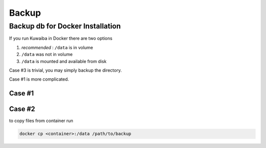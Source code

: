Backup
++++++

Backup db for Docker Installation
---------------------------------

If you run Kuwaiba in Docker there are two options

1. *recommended* :  ``/data`` is in volume
2. ``/data`` was not in volume
3. ``/data`` is mounted and available from disk
   
Case #3 is trivial, you may simply backup the directory.

Case #1 is more complicated.

Case #1
~~~~~~~

Case #2
~~~~~~~

to copy files from container run

.. code-block:: console
     
    docker cp <container>:/data /path/to/backup

